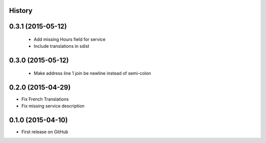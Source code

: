 .. :changelog:

History
-------

0.3.1 (2015-05-12)
---------------------

 * Add missing Hours field for service
 * Include translations in sdist

0.3.0 (2015-05-12)
---------------------

 * Make address line 1 join be newline instead of semi-colon

0.2.0 (2015-04-29)
---------------------

* Fix French Translations
* Fix missing service description


0.1.0 (2015-04-10)
---------------------

* First release on GitHub
